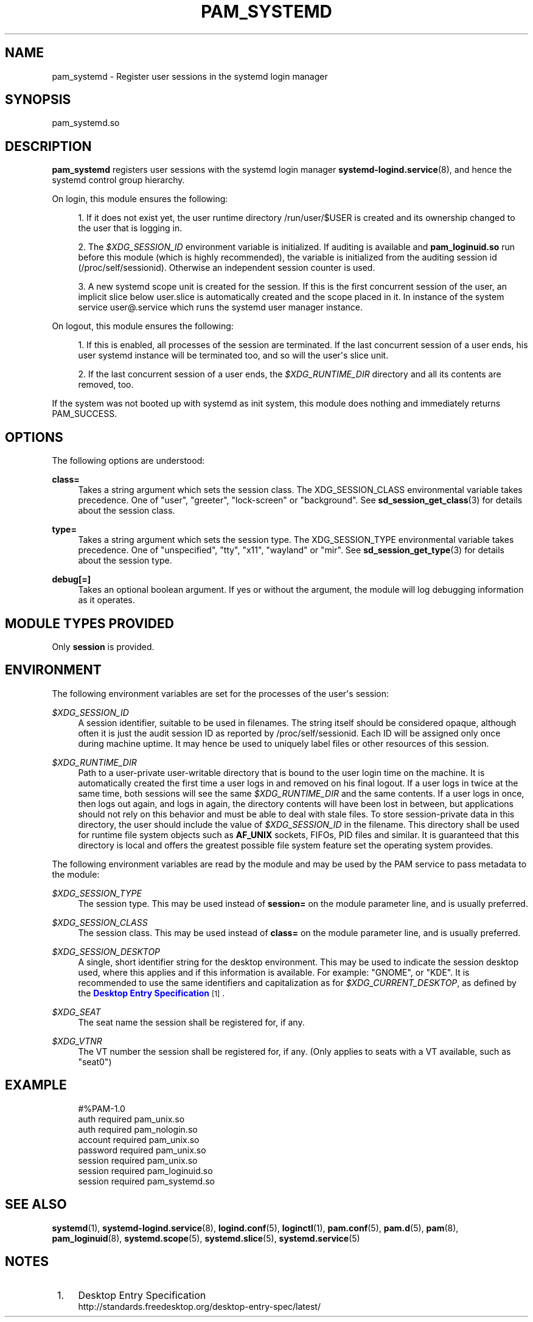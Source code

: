'\" t
.TH "PAM_SYSTEMD" "8" "" "systemd 215" "pam_systemd"
.\" -----------------------------------------------------------------
.\" * Define some portability stuff
.\" -----------------------------------------------------------------
.\" ~~~~~~~~~~~~~~~~~~~~~~~~~~~~~~~~~~~~~~~~~~~~~~~~~~~~~~~~~~~~~~~~~
.\" http://bugs.debian.org/507673
.\" http://lists.gnu.org/archive/html/groff/2009-02/msg00013.html
.\" ~~~~~~~~~~~~~~~~~~~~~~~~~~~~~~~~~~~~~~~~~~~~~~~~~~~~~~~~~~~~~~~~~
.ie \n(.g .ds Aq \(aq
.el       .ds Aq '
.\" -----------------------------------------------------------------
.\" * set default formatting
.\" -----------------------------------------------------------------
.\" disable hyphenation
.nh
.\" disable justification (adjust text to left margin only)
.ad l
.\" -----------------------------------------------------------------
.\" * MAIN CONTENT STARTS HERE *
.\" -----------------------------------------------------------------
.SH "NAME"
pam_systemd \- Register user sessions in the systemd login manager
.SH "SYNOPSIS"
.PP
pam_systemd\&.so
.SH "DESCRIPTION"
.PP
\fBpam_systemd\fR
registers user sessions with the systemd login manager
\fBsystemd-logind.service\fR(8), and hence the systemd control group hierarchy\&.
.PP
On login, this module ensures the following:
.sp
.RS 4
.ie n \{\
\h'-04' 1.\h'+01'\c
.\}
.el \{\
.sp -1
.IP "  1." 4.2
.\}
If it does not exist yet, the user runtime directory
/run/user/$USER
is created and its ownership changed to the user that is logging in\&.
.RE
.sp
.RS 4
.ie n \{\
\h'-04' 2.\h'+01'\c
.\}
.el \{\
.sp -1
.IP "  2." 4.2
.\}
The
\fI$XDG_SESSION_ID\fR
environment variable is initialized\&. If auditing is available and
\fBpam_loginuid\&.so\fR
run before this module (which is highly recommended), the variable is initialized from the auditing session id (/proc/self/sessionid)\&. Otherwise an independent session counter is used\&.
.RE
.sp
.RS 4
.ie n \{\
\h'-04' 3.\h'+01'\c
.\}
.el \{\
.sp -1
.IP "  3." 4.2
.\}
A new systemd scope unit is created for the session\&. If this is the first concurrent session of the user, an implicit slice below
user\&.slice
is automatically created and the scope placed in it\&. In instance of the system service
user@\&.service
which runs the systemd user manager instance\&.
.RE
.PP
On logout, this module ensures the following:
.sp
.RS 4
.ie n \{\
\h'-04' 1.\h'+01'\c
.\}
.el \{\
.sp -1
.IP "  1." 4.2
.\}
If this is enabled, all processes of the session are terminated\&. If the last concurrent session of a user ends, his user systemd instance will be terminated too, and so will the user\*(Aqs slice unit\&.
.RE
.sp
.RS 4
.ie n \{\
\h'-04' 2.\h'+01'\c
.\}
.el \{\
.sp -1
.IP "  2." 4.2
.\}
If the last concurrent session of a user ends, the
\fI$XDG_RUNTIME_DIR\fR
directory and all its contents are removed, too\&.
.RE
.PP
If the system was not booted up with systemd as init system, this module does nothing and immediately returns PAM_SUCCESS\&.
.SH "OPTIONS"
.PP
The following options are understood:
.PP
\fBclass=\fR
.RS 4
Takes a string argument which sets the session class\&. The XDG_SESSION_CLASS environmental variable takes precedence\&. One of
"user",
"greeter",
"lock\-screen"
or
"background"\&. See
\fBsd_session_get_class\fR(3)
for details about the session class\&.
.RE
.PP
\fBtype=\fR
.RS 4
Takes a string argument which sets the session type\&. The XDG_SESSION_TYPE environmental variable takes precedence\&. One of
"unspecified",
"tty",
"x11",
"wayland"
or
"mir"\&. See
\fBsd_session_get_type\fR(3)
for details about the session type\&.
.RE
.PP
\fBdebug\fR\fB[=]\fR
.RS 4
Takes an optional boolean argument\&. If yes or without the argument, the module will log debugging information as it operates\&.
.RE
.SH "MODULE TYPES PROVIDED"
.PP
Only
\fBsession\fR
is provided\&.
.SH "ENVIRONMENT"
.PP
The following environment variables are set for the processes of the user\*(Aqs session:
.PP
\fI$XDG_SESSION_ID\fR
.RS 4
A session identifier, suitable to be used in filenames\&. The string itself should be considered opaque, although often it is just the audit session ID as reported by
/proc/self/sessionid\&. Each ID will be assigned only once during machine uptime\&. It may hence be used to uniquely label files or other resources of this session\&.
.RE
.PP
\fI$XDG_RUNTIME_DIR\fR
.RS 4
Path to a user\-private user\-writable directory that is bound to the user login time on the machine\&. It is automatically created the first time a user logs in and removed on his final logout\&. If a user logs in twice at the same time, both sessions will see the same
\fI$XDG_RUNTIME_DIR\fR
and the same contents\&. If a user logs in once, then logs out again, and logs in again, the directory contents will have been lost in between, but applications should not rely on this behavior and must be able to deal with stale files\&. To store session\-private data in this directory, the user should include the value of
\fI$XDG_SESSION_ID\fR
in the filename\&. This directory shall be used for runtime file system objects such as
\fBAF_UNIX\fR
sockets, FIFOs, PID files and similar\&. It is guaranteed that this directory is local and offers the greatest possible file system feature set the operating system provides\&.
.RE
.PP
The following environment variables are read by the module and may be used by the PAM service to pass metadata to the module:
.PP
\fI$XDG_SESSION_TYPE\fR
.RS 4
The session type\&. This may be used instead of
\fBsession=\fR
on the module parameter line, and is usually preferred\&.
.RE
.PP
\fI$XDG_SESSION_CLASS\fR
.RS 4
The session class\&. This may be used instead of
\fBclass=\fR
on the module parameter line, and is usually preferred\&.
.RE
.PP
\fI$XDG_SESSION_DESKTOP\fR
.RS 4
A single, short identifier string for the desktop environment\&. This may be used to indicate the session desktop used, where this applies and if this information is available\&. For example:
"GNOME", or
"KDE"\&. It is recommended to use the same identifiers and capitalization as for
\fI$XDG_CURRENT_DESKTOP\fR, as defined by the
\m[blue]\fBDesktop Entry Specification\fR\m[]\&\s-2\u[1]\d\s+2\&.
.RE
.PP
\fI$XDG_SEAT\fR
.RS 4
The seat name the session shall be registered for, if any\&.
.RE
.PP
\fI$XDG_VTNR\fR
.RS 4
The VT number the session shall be registered for, if any\&. (Only applies to seats with a VT available, such as
"seat0")
.RE
.SH "EXAMPLE"
.sp
.if n \{\
.RS 4
.\}
.nf
#%PAM\-1\&.0
auth       required     pam_unix\&.so
auth       required     pam_nologin\&.so
account    required     pam_unix\&.so
password   required     pam_unix\&.so
session    required     pam_unix\&.so
session    required     pam_loginuid\&.so
session    required     pam_systemd\&.so
.fi
.if n \{\
.RE
.\}
.SH "SEE ALSO"
.PP
\fBsystemd\fR(1),
\fBsystemd-logind.service\fR(8),
\fBlogind.conf\fR(5),
\fBloginctl\fR(1),
\fBpam.conf\fR(5),
\fBpam.d\fR(5),
\fBpam\fR(8),
\fBpam_loginuid\fR(8),
\fBsystemd.scope\fR(5),
\fBsystemd.slice\fR(5),
\fBsystemd.service\fR(5)
.SH "NOTES"
.IP " 1." 4
Desktop Entry Specification
.RS 4
\%http://standards.freedesktop.org/desktop-entry-spec/latest/
.RE
